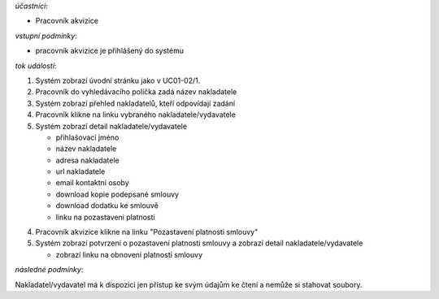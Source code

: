 .. Pozastavení platnosti smlouvy s nakladatelem/vydavatelem

*účastníci*:

- Pracovník akvizice

*vstupní podmínky*:

- pracovník akvizice je přihlášený do systému

*tok událostí*:

1. Systém zobrazí úvodní stránku jako v UC01-02/1.
2. Pracovník do vyhledávacího políčka zadá název nakladatele
3. Systém zobrazí přehled nakladatelů, kteří odpovídají zadání
4. Pracovník klikne na linku vybraného nakladatele/vydavatele
5. Systém zobrazí detail nakladatele/vydavatele

   - přihlašovací jméno
   - název nakladatele
   - adresa nakladatele
   - url nakladatele
   - email kontaktní osoby

   - download kopie podepsané smlouvy
   - download dodatku ke smlouvě

   - linku na pozastaveni platnosti

4. Pracovník akvizice klikne na linku "Pozastavení platnosti smlouvy"
5. Systém zobrazí potvrzení o pozastavení platnosti smlouvy a zobrazí detail nakladatele/vydavatele

   - zobrazí linku na obnovení platnosti smlouvy
          
*následné podmínky*:

Nakladatel/vydavatel má k dispozici jen přístup ke svým údajům ke čtení a nemůže si stahovat soubory.
